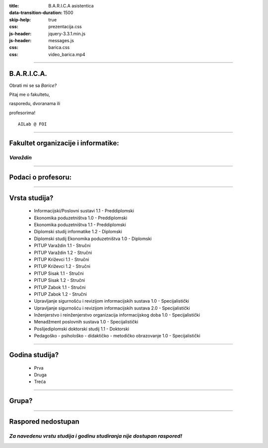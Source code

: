 :title: B.A.R.I.C.A asistentica
:data-transition-duration: 1500
:skip-help: true
:css: prezentacija.css
:js-header: jquery-3.3.1.min.js
:js-header: messages.js
:css: barica.css
:css: video_barica.mp4

----

B.A.R.I.C.A.
============

Obrati mi se sa *Barice?*

Pitaj me o fakultetu,

rasporedu, dvoranama ili

profesorima!

:: 


   AILab @ FOI
   
   
----

Fakultet organizacije i informatike:
====================================

*Varaždin*
----------

.. image:: images/foi.jpg
    :height: 400px
    :width: 600px
   

----

Podaci o profesoru:
===================


----

Vrsta studija?
==============

	* Informacijski/Poslovni sustavi 1.1 - Preddiplomski
	* Ekonomika poduzetništva 1.0 - Preddiplomski
	* Ekonomika poduzetništva 1.1 - Preddiplomski
	* Diplomski studij informatike 1.2 - Diplomski
	* Diplomski studij Ekonomika poduzetništva 1.0 - Diplomski
	* PITUP Varaždin 1.1 - Stručni
	* PITUP Varaždin 1.2 - Stručni
	* PITUP Križevci 1.1 - Stručni
	* PITUP Križevci 1.2 - Stručni
	* PITUP Sisak 1.1 - Stručni
	* PITUP Sisak 1.2 - Stručni
	* PITUP Zabok 1.1 - Stručni
	* PITUP Zabok 1.2 - Stručni
	* Upravljanje sigurnošću i revizijom informacijskih sustava 1.0 - Specijalistički
	* Upravljanje sigurnošću i revizijom informacijskih sustava 2.0 - Specijalistički
	* Inženjerstvo i reinženjerstvo organizacija informacijskog doba 1.0 - Specijalistički
	* Menadžment poslovnih sustava 1.0 - Specijalistički
	* Poslijediplomski doktorski studij 1.1 - Doktorski
	* Pedagoško - psihološko - didaktičko - metodičko obrazovanje 1.0 - Specijalistički
   
   
----

Godina studija?
===============

	* Prva
	* Druga
	* Treća
	
	
----

Grupa?
======


----

Raspored nedostupan
====================

*Za navedenu vrstu studija i godinu studiranja nije dostupan raspored!*
-----------------------------------------------------------------------


 
	
   

   
   






   
